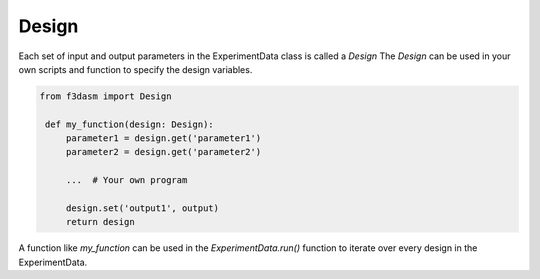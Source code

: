 Design
------

Each set of input and output parameters in the ExperimentData class is called a `Design`
The `Design` can be used in your own scripts and function to specify the design variables.

.. code-block:: python
    
   from f3dasm import Design

    def my_function(design: Design):
        parameter1 = design.get('parameter1')
        parameter2 = design.get('parameter2')

        ...  # Your own program

        design.set('output1', output)
        return design


A function like `my_function` can be used in the `ExperimentData.run()` function to iterate over every design in the ExperimentData.